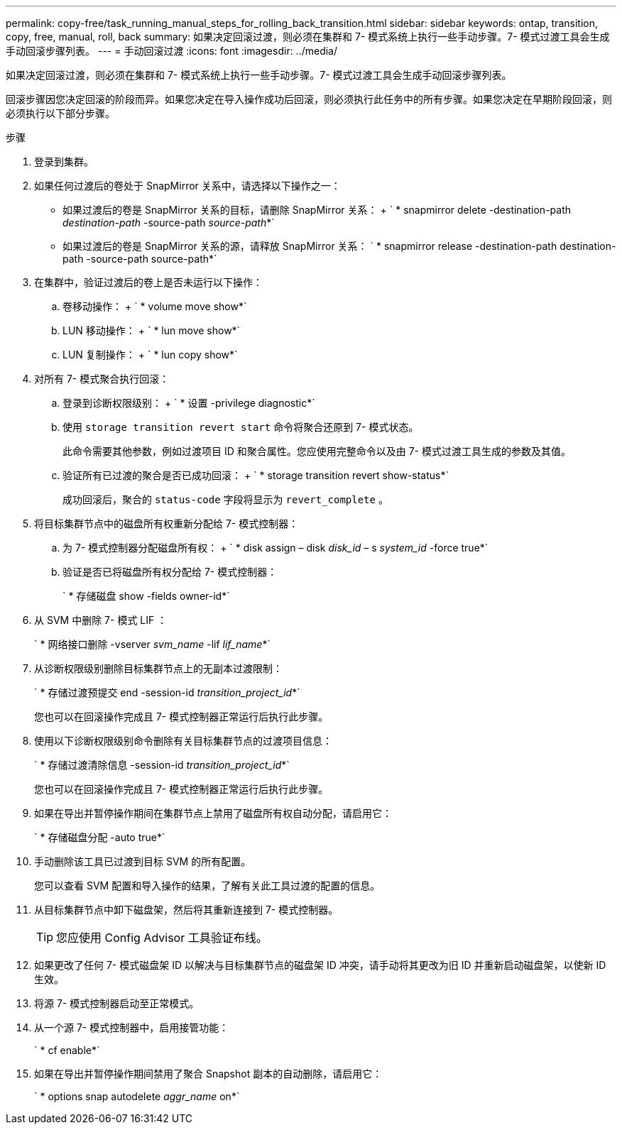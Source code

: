 ---
permalink: copy-free/task_running_manual_steps_for_rolling_back_transition.html 
sidebar: sidebar 
keywords: ontap, transition, copy, free, manual, roll, back 
summary: 如果决定回滚过渡，则必须在集群和 7- 模式系统上执行一些手动步骤。7- 模式过渡工具会生成手动回滚步骤列表。 
---
= 手动回滚过渡
:icons: font
:imagesdir: ../media/


[role="lead"]
如果决定回滚过渡，则必须在集群和 7- 模式系统上执行一些手动步骤。7- 模式过渡工具会生成手动回滚步骤列表。

回滚步骤因您决定回滚的阶段而异。如果您决定在导入操作成功后回滚，则必须执行此任务中的所有步骤。如果您决定在早期阶段回滚，则必须执行以下部分步骤。

.步骤
. 登录到集群。
. 如果任何过渡后的卷处于 SnapMirror 关系中，请选择以下操作之一：
+
** 如果过渡后的卷是 SnapMirror 关系的目标，请删除 SnapMirror 关系： + ` * snapmirror delete -destination-path _destination-path_ -source-path _source-path_*`
** 如果过渡后的卷是 SnapMirror 关系的源，请释放 SnapMirror 关系： ` * snapmirror release -destination-path destination-path -source-path source-path*`


. 在集群中，验证过渡后的卷上是否未运行以下操作：
+
.. 卷移动操作： + ` * volume move show*`
.. LUN 移动操作： + ` * lun move show*`
.. LUN 复制操作： + ` * lun copy show*`


. 对所有 7- 模式聚合执行回滚：
+
.. 登录到诊断权限级别： + ` * 设置 -privilege diagnostic*`
.. 使用 `storage transition revert start` 命令将聚合还原到 7- 模式状态。
+
此命令需要其他参数，例如过渡项目 ID 和聚合属性。您应使用完整命令以及由 7- 模式过渡工具生成的参数及其值。

.. 验证所有已过渡的聚合是否已成功回滚： + ` * storage transition revert show-status*`
+
成功回滚后，聚合的 `status-code` 字段将显示为 `revert_complete` 。



. 将目标集群节点中的磁盘所有权重新分配给 7- 模式控制器：
+
.. 为 7- 模式控制器分配磁盘所有权： + ` * disk assign – disk _disk_id_ – s _system_id_ -force true*`
.. 验证是否已将磁盘所有权分配给 7- 模式控制器：
+
` * 存储磁盘 show -fields owner-id*`



. 从 SVM 中删除 7- 模式 LIF ：
+
` * 网络接口删除 -vserver _svm_name_ -lif _lif_name_*`

. 从诊断权限级别删除目标集群节点上的无副本过渡限制：
+
` * 存储过渡预提交 end -session-id _transition_project_id_*`

+
您也可以在回滚操作完成且 7- 模式控制器正常运行后执行此步骤。

. 使用以下诊断权限级别命令删除有关目标集群节点的过渡项目信息：
+
` * 存储过渡清除信息 -session-id _transition_project_id_*`

+
您也可以在回滚操作完成且 7- 模式控制器正常运行后执行此步骤。

. 如果在导出并暂停操作期间在集群节点上禁用了磁盘所有权自动分配，请启用它：
+
` * 存储磁盘分配 -auto true*`

. 手动删除该工具已过渡到目标 SVM 的所有配置。
+
您可以查看 SVM 配置和导入操作的结果，了解有关此工具过渡的配置的信息。

. 从目标集群节点中卸下磁盘架，然后将其重新连接到 7- 模式控制器。
+

TIP: 您应使用 Config Advisor 工具验证布线。

. 如果更改了任何 7- 模式磁盘架 ID 以解决与目标集群节点的磁盘架 ID 冲突，请手动将其更改为旧 ID 并重新启动磁盘架，以使新 ID 生效。
. 将源 7- 模式控制器启动至正常模式。
. 从一个源 7- 模式控制器中，启用接管功能：
+
` * cf enable*`

. 如果在导出并暂停操作期间禁用了聚合 Snapshot 副本的自动删除，请启用它：
+
` * options snap autodelete _aggr_name_ on*`


